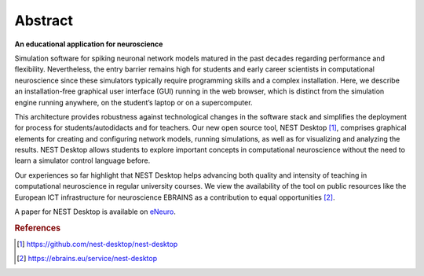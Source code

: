Abstract
========

**An educational application for neuroscience**

Simulation software for spiking neuronal network models matured in the past decades
regarding performance and flexibility.
Nevertheless, the entry barrier remains high for students and early career scientists
in computational neuroscience since these simulators typically require programming skills
and a complex installation.
Here, we describe an installation-free graphical user interface (GUI) running
in the web browser, which is distinct from the simulation engine running anywhere, 
on the student’s laptop or on a supercomputer.

This architecture provides robustness against technological changes in the software stack
and simplifies the deployment for process for students/autodidacts and for teachers.
Our new open source tool, NEST Desktop [#f1]_, comprises graphical elements for creating
and configuring network models, running simulations, as well as for visualizing and analyzing the results.
NEST Desktop allows students to explore important concepts in computational neuroscience
without the need to learn a simulator control language before.

Our experiences so far highlight that NEST Desktop helps advancing both quality
and intensity of teaching in computational neuroscience in regular university courses.
We view the availability of the tool on public resources like the European ICT infrastructure
for neuroscience EBRAINS as a contribution to equal opportunities [#f2]_.

A paper for NEST Desktop is available on `eNeuro <https://www.eneuro.org/content/8/6/ENEURO.0274-21.2021>`__.

.. rubric:: References
.. [#f1] https://github.com/nest-desktop/nest-desktop
.. [#f2] https://ebrains.eu/service/nest-desktop
